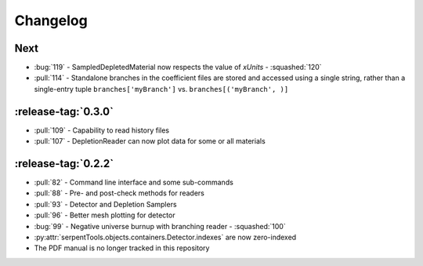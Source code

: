 .. _changelog:

*********
Changelog
*********

.. _next:

Next
====

* :bug:`119` - SampledDepletedMaterial now respects the value of `xUnits` 
  - :squashed:`120`
* :pull:`114` - Standalone branches in the coefficient files are stored
  and accessed using a single string, rather than a single-entry tuple
  ``branches['myBranch']`` vs. ``branches[('myBranch', )]``

    
.. _v0.3.0:

:release-tag:`0.3.0`
====================

* :pull:`109` - Capability to read history files
* :pull:`107` - DepletionReader can now plot data for some or all materials

.. _v0.2.2:

:release-tag:`0.2.2`
====================

* :pull:`82` - Command line interface and some sub-commands
* :pull:`88` - Pre- and post-check methods for readers
* :pull:`93` - Detector and Depletion Samplers
* :pull:`96` - Better mesh plotting for detector
* :bug:`99` - Negative universe burnup with branching reader - :squashed:`100`
* :py:attr:`serpentTools.objects.containers.Detector.indexes` are now zero-indexed
* The PDF manual is no longer tracked in this repository

